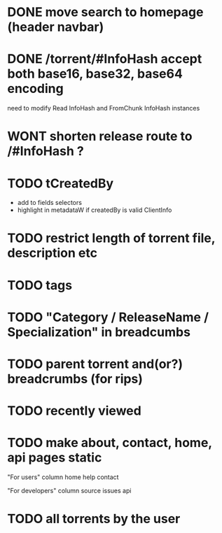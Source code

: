 * DONE move search to homepage (header navbar)
* DONE /torrent/#InfoHash accept both base16, base32, base64 encoding
need to modify Read InfoHash and FromChunk InfoHash instances
* WONT shorten release route to /#InfoHash ?
* TODO tCreatedBy
  + add to fields selectors
  + highlight in metadataW if createdBy is valid ClientInfo
* TODO restrict length of torrent file, description etc
* TODO tags
* TODO "Category / ReleaseName / Specialization" in breadcumbs
* TODO parent torrent and(or?) breadcrumbs (for rips)
* TODO recently viewed
* TODO make about, contact, home, api pages static
"For users" column
home
help
contact

"For developers" column
source
issues
api

* TODO all torrents by the user
